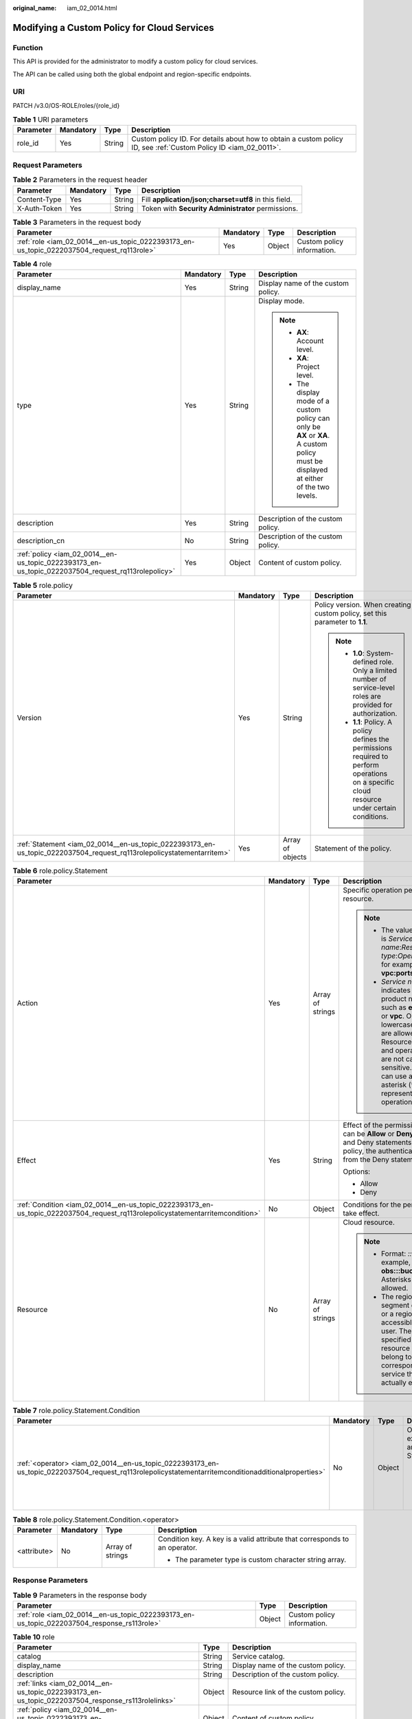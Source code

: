 :original_name: iam_02_0014.html

.. _iam_02_0014:

Modifying a Custom Policy for Cloud Services
============================================

Function
--------

This API is provided for the administrator to modify a custom policy for cloud services.

The API can be called using both the global endpoint and region-specific endpoints.

URI
---

PATCH /v3.0/OS-ROLE/roles/{role_id}

.. table:: **Table 1** URI parameters

   +-----------+-----------+--------+------------------------------------------------------------------------------------------------------------------+
   | Parameter | Mandatory | Type   | Description                                                                                                      |
   +===========+===========+========+==================================================================================================================+
   | role_id   | Yes       | String | Custom policy ID. For details about how to obtain a custom policy ID, see :ref:`Custom Policy ID <iam_02_0011>`. |
   +-----------+-----------+--------+------------------------------------------------------------------------------------------------------------------+

Request Parameters
------------------

.. table:: **Table 2** Parameters in the request header

   +--------------+-----------+--------+-------------------------------------------------------+
   | Parameter    | Mandatory | Type   | Description                                           |
   +==============+===========+========+=======================================================+
   | Content-Type | Yes       | String | Fill **application/json;charset=utf8** in this field. |
   +--------------+-----------+--------+-------------------------------------------------------+
   | X-Auth-Token | Yes       | String | Token with **Security Administrator** permissions.    |
   +--------------+-----------+--------+-------------------------------------------------------+

.. table:: **Table 3** Parameters in the request body

   +--------------------------------------------------------------------------------------------+-----------+--------+----------------------------+
   | Parameter                                                                                  | Mandatory | Type   | Description                |
   +============================================================================================+===========+========+============================+
   | :ref:`role <iam_02_0014__en-us_topic_0222393173_en-us_topic_0222037504_request_rq113role>` | Yes       | Object | Custom policy information. |
   +--------------------------------------------------------------------------------------------+-----------+--------+----------------------------+

.. _iam_02_0014__en-us_topic_0222393173_en-us_topic_0222037504_request_rq113role:

.. table:: **Table 4** role

   +----------------------------------------------------------------------------------------------------+-----------------+-----------------+----------------------------------------------------------------------------------------------------------------------------------------+
   | Parameter                                                                                          | Mandatory       | Type            | Description                                                                                                                            |
   +====================================================================================================+=================+=================+========================================================================================================================================+
   | display_name                                                                                       | Yes             | String          | Display name of the custom policy.                                                                                                     |
   +----------------------------------------------------------------------------------------------------+-----------------+-----------------+----------------------------------------------------------------------------------------------------------------------------------------+
   | type                                                                                               | Yes             | String          | Display mode.                                                                                                                          |
   |                                                                                                    |                 |                 |                                                                                                                                        |
   |                                                                                                    |                 |                 | .. note::                                                                                                                              |
   |                                                                                                    |                 |                 |                                                                                                                                        |
   |                                                                                                    |                 |                 |    -  **AX**: Account level.                                                                                                           |
   |                                                                                                    |                 |                 |    -  **XA**: Project level.                                                                                                           |
   |                                                                                                    |                 |                 |    -  The display mode of a custom policy can only be **AX** or **XA**. A custom policy must be displayed at either of the two levels. |
   +----------------------------------------------------------------------------------------------------+-----------------+-----------------+----------------------------------------------------------------------------------------------------------------------------------------+
   | description                                                                                        | Yes             | String          | Description of the custom policy.                                                                                                      |
   +----------------------------------------------------------------------------------------------------+-----------------+-----------------+----------------------------------------------------------------------------------------------------------------------------------------+
   | description_cn                                                                                     | No              | String          | Description of the custom policy.                                                                                                      |
   +----------------------------------------------------------------------------------------------------+-----------------+-----------------+----------------------------------------------------------------------------------------------------------------------------------------+
   | :ref:`policy <iam_02_0014__en-us_topic_0222393173_en-us_topic_0222037504_request_rq113rolepolicy>` | Yes             | Object          | Content of custom policy.                                                                                                              |
   +----------------------------------------------------------------------------------------------------+-----------------+-----------------+----------------------------------------------------------------------------------------------------------------------------------------+

.. _iam_02_0014__en-us_topic_0222393173_en-us_topic_0222037504_request_rq113rolepolicy:

.. table:: **Table 5** role.policy

   +-----------------------------------------------------------------------------------------------------------------------+-----------------+------------------+-----------------------------------------------------------------------------------------------------------------------------------------------+
   | Parameter                                                                                                             | Mandatory       | Type             | Description                                                                                                                                   |
   +=======================================================================================================================+=================+==================+===============================================================================================================================================+
   | Version                                                                                                               | Yes             | String           | Policy version. When creating a custom policy, set this parameter to **1.1**.                                                                 |
   |                                                                                                                       |                 |                  |                                                                                                                                               |
   |                                                                                                                       |                 |                  | .. note::                                                                                                                                     |
   |                                                                                                                       |                 |                  |                                                                                                                                               |
   |                                                                                                                       |                 |                  |    -  **1.0**: System-defined role. Only a limited number of service-level roles are provided for authorization.                              |
   |                                                                                                                       |                 |                  |    -  **1.1**: Policy. A policy defines the permissions required to perform operations on a specific cloud resource under certain conditions. |
   +-----------------------------------------------------------------------------------------------------------------------+-----------------+------------------+-----------------------------------------------------------------------------------------------------------------------------------------------+
   | :ref:`Statement <iam_02_0014__en-us_topic_0222393173_en-us_topic_0222037504_request_rq113rolepolicystatementarritem>` | Yes             | Array of objects | Statement of the policy.                                                                                                                      |
   +-----------------------------------------------------------------------------------------------------------------------+-----------------+------------------+-----------------------------------------------------------------------------------------------------------------------------------------------+

.. _iam_02_0014__en-us_topic_0222393173_en-us_topic_0222037504_request_rq113rolepolicystatementarritem:

.. table:: **Table 6** role.policy.Statement

   +--------------------------------------------------------------------------------------------------------------------------------+-----------------+------------------+--------------------------------------------------------------------------------------------------------------------------------------------------------------------------------------------------------------------------------------------+
   | Parameter                                                                                                                      | Mandatory       | Type             | Description                                                                                                                                                                                                                                |
   +================================================================================================================================+=================+==================+============================================================================================================================================================================================================================================+
   | Action                                                                                                                         | Yes             | Array of strings | Specific operation permission on a resource.                                                                                                                                                                                               |
   |                                                                                                                                |                 |                  |                                                                                                                                                                                                                                            |
   |                                                                                                                                |                 |                  | .. note::                                                                                                                                                                                                                                  |
   |                                                                                                                                |                 |                  |                                                                                                                                                                                                                                            |
   |                                                                                                                                |                 |                  |    -  The value format is *Service name*:*Resource type*:*Operation*, for example, **vpc:ports:create**.                                                                                                                                   |
   |                                                                                                                                |                 |                  |    -  *Service name*: indicates the product name, such as **ecs**, **evs**, or **vpc**. Only lowercase letters are allowed. Resource types and operations are not case-sensitive. You can use an asterisk (*) to represent all operations. |
   +--------------------------------------------------------------------------------------------------------------------------------+-----------------+------------------+--------------------------------------------------------------------------------------------------------------------------------------------------------------------------------------------------------------------------------------------+
   | Effect                                                                                                                         | Yes             | String           | Effect of the permission. The value can be **Allow** or **Deny**. If both Allow and Deny statements are found in a policy, the authentication starts from the Deny statements.                                                             |
   |                                                                                                                                |                 |                  |                                                                                                                                                                                                                                            |
   |                                                                                                                                |                 |                  | Options:                                                                                                                                                                                                                                   |
   |                                                                                                                                |                 |                  |                                                                                                                                                                                                                                            |
   |                                                                                                                                |                 |                  | -  Allow                                                                                                                                                                                                                                   |
   |                                                                                                                                |                 |                  | -  Deny                                                                                                                                                                                                                                    |
   +--------------------------------------------------------------------------------------------------------------------------------+-----------------+------------------+--------------------------------------------------------------------------------------------------------------------------------------------------------------------------------------------------------------------------------------------+
   | :ref:`Condition <iam_02_0014__en-us_topic_0222393173_en-us_topic_0222037504_request_rq113rolepolicystatementarritemcondition>` | No              | Object           | Conditions for the permission to take effect.                                                                                                                                                                                              |
   +--------------------------------------------------------------------------------------------------------------------------------+-----------------+------------------+--------------------------------------------------------------------------------------------------------------------------------------------------------------------------------------------------------------------------------------------+
   | Resource                                                                                                                       | No              | Array of strings | Cloud resource.                                                                                                                                                                                                                            |
   |                                                                                                                                |                 |                  |                                                                                                                                                                                                                                            |
   |                                                                                                                                |                 |                  | .. note::                                                                                                                                                                                                                                  |
   |                                                                                                                                |                 |                  |                                                                                                                                                                                                                                            |
   |                                                                                                                                |                 |                  |    -  Format: *::::*. For example, **obs:::bucket:\***. Asterisks are allowed.                                                                                                                                                             |
   |                                                                                                                                |                 |                  |    -  The region segment can be **\*** or a region accessible to the user. The specified resource must belong to the corresponding service that actually exists.                                                                           |
   +--------------------------------------------------------------------------------------------------------------------------------+-----------------+------------------+--------------------------------------------------------------------------------------------------------------------------------------------------------------------------------------------------------------------------------------------+

.. _iam_02_0014__en-us_topic_0222393173_en-us_topic_0222037504_request_rq113rolepolicystatementarritemcondition:

.. table:: **Table 7** role.policy.Statement.Condition

   +-----------------------------------------------------------------------------------------------------------------------------------------------------+-----------------+-----------------+-----------------------------------------------+
   | Parameter                                                                                                                                           | Mandatory       | Type            | Description                                   |
   +=====================================================================================================================================================+=================+=================+===============================================+
   | :ref:`<operator> <iam_02_0014__en-us_topic_0222393173_en-us_topic_0222037504_request_rq113rolepolicystatementarritemconditionadditionalproperties>` | No              | Object          | Operator, for example, Bool and StringEquals. |
   |                                                                                                                                                     |                 |                 |                                               |
   |                                                                                                                                                     |                 |                 | -  The parameter type is custom object.       |
   +-----------------------------------------------------------------------------------------------------------------------------------------------------+-----------------+-----------------+-----------------------------------------------+

.. _iam_02_0014__en-us_topic_0222393173_en-us_topic_0222037504_request_rq113rolepolicystatementarritemconditionadditionalproperties:

.. table:: **Table 8** role.policy.Statement.Condition.<operator>

   +-----------------+-----------------+------------------+----------------------------------------------------------------------------+
   | Parameter       | Mandatory       | Type             | Description                                                                |
   +=================+=================+==================+============================================================================+
   | <attribute>     | No              | Array of strings | Condition key. A key is a valid attribute that corresponds to an operator. |
   |                 |                 |                  |                                                                            |
   |                 |                 |                  | -  The parameter type is custom character string array.                    |
   +-----------------+-----------------+------------------+----------------------------------------------------------------------------+

Response Parameters
-------------------

.. table:: **Table 9** Parameters in the response body

   +---------------------------------------------------------------------------------------------+--------+----------------------------+
   | Parameter                                                                                   | Type   | Description                |
   +=============================================================================================+========+============================+
   | :ref:`role <iam_02_0014__en-us_topic_0222393173_en-us_topic_0222037504_response_rs113role>` | Object | Custom policy information. |
   +---------------------------------------------------------------------------------------------+--------+----------------------------+

.. _iam_02_0014__en-us_topic_0222393173_en-us_topic_0222037504_response_rs113role:

.. table:: **Table 10** role

   +-----------------------------------------------------------------------------------------------------+-----------------------+----------------------------------------------------------------------------------------------------------------------------------------+
   | Parameter                                                                                           | Type                  | Description                                                                                                                            |
   +=====================================================================================================+=======================+========================================================================================================================================+
   | catalog                                                                                             | String                | Service catalog.                                                                                                                       |
   +-----------------------------------------------------------------------------------------------------+-----------------------+----------------------------------------------------------------------------------------------------------------------------------------+
   | display_name                                                                                        | String                | Display name of the custom policy.                                                                                                     |
   +-----------------------------------------------------------------------------------------------------+-----------------------+----------------------------------------------------------------------------------------------------------------------------------------+
   | description                                                                                         | String                | Description of the custom policy.                                                                                                      |
   +-----------------------------------------------------------------------------------------------------+-----------------------+----------------------------------------------------------------------------------------------------------------------------------------+
   | :ref:`links <iam_02_0014__en-us_topic_0222393173_en-us_topic_0222037504_response_rs113rolelinks>`   | Object                | Resource link of the custom policy.                                                                                                    |
   +-----------------------------------------------------------------------------------------------------+-----------------------+----------------------------------------------------------------------------------------------------------------------------------------+
   | :ref:`policy <iam_02_0014__en-us_topic_0222393173_en-us_topic_0222037504_response_rs113rolepolicy>` | Object                | Content of custom policy.                                                                                                              |
   +-----------------------------------------------------------------------------------------------------+-----------------------+----------------------------------------------------------------------------------------------------------------------------------------+
   | description_cn                                                                                      | String                | Description of the custom policy.                                                                                                      |
   +-----------------------------------------------------------------------------------------------------+-----------------------+----------------------------------------------------------------------------------------------------------------------------------------+
   | domain_id                                                                                           | String                | Domain ID.                                                                                                                             |
   +-----------------------------------------------------------------------------------------------------+-----------------------+----------------------------------------------------------------------------------------------------------------------------------------+
   | type                                                                                                | String                | Display mode.                                                                                                                          |
   |                                                                                                     |                       |                                                                                                                                        |
   |                                                                                                     |                       | .. note::                                                                                                                              |
   |                                                                                                     |                       |                                                                                                                                        |
   |                                                                                                     |                       |    -  **AX**: Account level.                                                                                                           |
   |                                                                                                     |                       |    -  **XA**: Project level.                                                                                                           |
   |                                                                                                     |                       |    -  The display mode of a custom policy can only be **AX** or **XA**. A custom policy must be displayed at either of the two levels. |
   +-----------------------------------------------------------------------------------------------------+-----------------------+----------------------------------------------------------------------------------------------------------------------------------------+
   | id                                                                                                  | String                | Policy ID.                                                                                                                             |
   +-----------------------------------------------------------------------------------------------------+-----------------------+----------------------------------------------------------------------------------------------------------------------------------------+
   | name                                                                                                | String                | Name of the custom policy.                                                                                                             |
   +-----------------------------------------------------------------------------------------------------+-----------------------+----------------------------------------------------------------------------------------------------------------------------------------+
   | updated_time                                                                                        | String                | Time when the custom policy was last updated.                                                                                          |
   +-----------------------------------------------------------------------------------------------------+-----------------------+----------------------------------------------------------------------------------------------------------------------------------------+
   | created_time                                                                                        | String                | Time when the custom policy was created.                                                                                               |
   +-----------------------------------------------------------------------------------------------------+-----------------------+----------------------------------------------------------------------------------------------------------------------------------------+
   | references                                                                                          | String                | Number of references.                                                                                                                  |
   +-----------------------------------------------------------------------------------------------------+-----------------------+----------------------------------------------------------------------------------------------------------------------------------------+

.. _iam_02_0014__en-us_topic_0222393173_en-us_topic_0222037504_response_rs113rolelinks:

.. table:: **Table 11** role.links

   ========= ====== ==============
   Parameter Type   Description
   ========= ====== ==============
   self      String Resource link.
   ========= ====== ==============

.. _iam_02_0014__en-us_topic_0222393173_en-us_topic_0222037504_response_rs113rolepolicy:

.. table:: **Table 12** role.policy

   +------------------------------------------------------------------------------------------------------------------------+-----------------------+-----------------------------------------------------------------------------------------------------------------------------------------------+
   | Parameter                                                                                                              | Type                  | Description                                                                                                                                   |
   +========================================================================================================================+=======================+===============================================================================================================================================+
   | Version                                                                                                                | String                | Policy version.                                                                                                                               |
   |                                                                                                                        |                       |                                                                                                                                               |
   |                                                                                                                        |                       | .. note::                                                                                                                                     |
   |                                                                                                                        |                       |                                                                                                                                               |
   |                                                                                                                        |                       |    -  **1.0**: System-defined role. Only a limited number of service-level roles are provided for authorization.                              |
   |                                                                                                                        |                       |    -  **1.1**: Policy. A policy defines the permissions required to perform operations on a specific cloud resource under certain conditions. |
   +------------------------------------------------------------------------------------------------------------------------+-----------------------+-----------------------------------------------------------------------------------------------------------------------------------------------+
   | :ref:`Statement <iam_02_0014__en-us_topic_0222393173_en-us_topic_0222037504_response_rs113rolepolicystatementarritem>` | Array of objects      | Statement of the policy.                                                                                                                      |
   +------------------------------------------------------------------------------------------------------------------------+-----------------------+-----------------------------------------------------------------------------------------------------------------------------------------------+

.. _iam_02_0014__en-us_topic_0222393173_en-us_topic_0222037504_response_rs113rolepolicystatementarritem:

.. table:: **Table 13** role.policy.Statement

   +---------------------------------------------------------------------------------------------------------------------------------+-----------------------+--------------------------------------------------------------------------------------------------------------------------------------------------------------------------------------------------------------------------------------------+
   | Parameter                                                                                                                       | Type                  | Description                                                                                                                                                                                                                                |
   +=================================================================================================================================+=======================+============================================================================================================================================================================================================================================+
   | Action                                                                                                                          | Array of strings      | Specific operation permission on a resource.                                                                                                                                                                                               |
   |                                                                                                                                 |                       |                                                                                                                                                                                                                                            |
   |                                                                                                                                 |                       | .. note::                                                                                                                                                                                                                                  |
   |                                                                                                                                 |                       |                                                                                                                                                                                                                                            |
   |                                                                                                                                 |                       |    -  The value format is *Service name*:*Resource type*:*Operation*, for example, **vpc:ports:create**.                                                                                                                                   |
   |                                                                                                                                 |                       |    -  *Service name*: indicates the product name, such as **ecs**, **evs**, or **vpc**. Only lowercase letters are allowed. Resource types and operations are not case-sensitive. You can use an asterisk (*) to represent all operations. |
   +---------------------------------------------------------------------------------------------------------------------------------+-----------------------+--------------------------------------------------------------------------------------------------------------------------------------------------------------------------------------------------------------------------------------------+
   | Effect                                                                                                                          | String                | Effect of the permission. The value can be **Allow** or **Deny**. If both Allow and Deny statements are found in a policy, the authentication starts from the Deny statements.                                                             |
   |                                                                                                                                 |                       |                                                                                                                                                                                                                                            |
   |                                                                                                                                 |                       | Options:                                                                                                                                                                                                                                   |
   |                                                                                                                                 |                       |                                                                                                                                                                                                                                            |
   |                                                                                                                                 |                       | -  Allow                                                                                                                                                                                                                                   |
   |                                                                                                                                 |                       | -  Deny                                                                                                                                                                                                                                    |
   +---------------------------------------------------------------------------------------------------------------------------------+-----------------------+--------------------------------------------------------------------------------------------------------------------------------------------------------------------------------------------------------------------------------------------+
   | :ref:`Condition <iam_02_0014__en-us_topic_0222393173_en-us_topic_0222037504_response_rs113rolepolicystatementarritemcondition>` | Object                | Conditions for the permission to take effect.                                                                                                                                                                                              |
   +---------------------------------------------------------------------------------------------------------------------------------+-----------------------+--------------------------------------------------------------------------------------------------------------------------------------------------------------------------------------------------------------------------------------------+
   | Resource                                                                                                                        | Array of strings      | Cloud resource.                                                                                                                                                                                                                            |
   |                                                                                                                                 |                       |                                                                                                                                                                                                                                            |
   |                                                                                                                                 |                       | .. note::                                                                                                                                                                                                                                  |
   |                                                                                                                                 |                       |                                                                                                                                                                                                                                            |
   |                                                                                                                                 |                       |    -  Format: *::::*. For example, **obs:::bucket:\***. Asterisks are allowed.                                                                                                                                                             |
   |                                                                                                                                 |                       |    -  The region segment can be **\*** or a region accessible to the user. The specified resource must belong to the corresponding service that actually exists.                                                                           |
   +---------------------------------------------------------------------------------------------------------------------------------+-----------------------+--------------------------------------------------------------------------------------------------------------------------------------------------------------------------------------------------------------------------------------------+

.. _iam_02_0014__en-us_topic_0222393173_en-us_topic_0222037504_response_rs113rolepolicystatementarritemcondition:

.. table:: **Table 14** role.policy.Statement.Condition

   +----------------------------------------------------------------------------------------------------------------------------------------+-----------------------+-----------------------------------------------+
   | Parameter                                                                                                                              | Type                  | Description                                   |
   +========================================================================================================================================+=======================+===============================================+
   | :ref:`operator <iam_02_0014__en-us_topic_0222393173_en-us_topic_0222037504_response_rs113rolepolicystatementarritemconditionoperator>` | Object                | Operator, for example, Bool and StringEquals. |
   |                                                                                                                                        |                       |                                               |
   |                                                                                                                                        |                       | -  The parameter type is custom object.       |
   +----------------------------------------------------------------------------------------------------------------------------------------+-----------------------+-----------------------------------------------+

.. _iam_02_0014__en-us_topic_0222393173_en-us_topic_0222037504_response_rs113rolepolicystatementarritemconditionoperator:

.. table:: **Table 15** role.policy.Statement.Condition.operator

   +-----------------------+-----------------------+----------------------------------------------------------------------------+
   | Parameter             | Type                  | Description                                                                |
   +=======================+=======================+============================================================================+
   | attribute             | Array of strings      | Condition key. A key is a valid attribute that corresponds to an operator. |
   |                       |                       |                                                                            |
   |                       |                       | -  The parameter type is custom character string array.                    |
   +-----------------------+-----------------------+----------------------------------------------------------------------------+

Example Request
---------------

.. code-block::

   PATCH https://iam.eu-de.otc.t-systems.com/v3.0/OS-ROLE/roles/{role_id}

.. code-block::

   {
       "role": {
           "display_name": "IAMCloudServicePolicy",
           "type": "AX",
           "description": "IAMDescription",
           "description_cn": "Policy description",
           "policy": {
               "Version": "1.1",
               "Statement": [
                   {
                       "Effect": "Allow",
                       "Action": [
                           "obs:bucket:GetBucketAcl"
                       ],
                       "Condition": {
                           "StringStartWith": {
                               "g:ProjectName": [
                                   "eu-de"
                               ]
                           }
                       },
                       "Resource": [
                           "obs:*:*:bucket:*"
                       ]
                   }
               ]
           }
       }
   }

Example Response
----------------

**Status code: 200**

The request is successful.

.. code-block::

   {
       "role": {
           "catalog": "CUSTOMED",
           "display_name": "IAMCloudServicePolicy",
           "description": "IAMDescription",
           "links": {
               "self": "https://iam.eu-de.otc.t-systems.com/v3/roles/93879fd90f1046f69e6e0b31c94d2615"
           },
           "policy": {
               "Version": "1.1",
               "Statement": [
                   {
                       "Action": [
                           "obs:bucket:GetBucketAcl"
                       ],
                       "Resource": [
                           "obs:*:*:bucket:*"
                       ],
                       "Effect": "Allow",
                       "Condition": {
                           "StringStartWith": {
                               "g:ProjectName": [
                                   "eu-de"
                               ]
                           }
                       }
                   }
               ]
           },
           "description_cn": "Policy description",
           "domain_id": "d78cbac186b744899480f25bd0...",
           "type": "AX",
           "id": "93879fd90f1046f69e6e0b31c94d2615",
           "name": "custom_d78cbac186b744899480f25bd022f468_1"
       }
   }

Status Codes
------------

=========== =========================================
Status Code Description
=========== =========================================
200         The request is successful.
400         The server failed to process the request.
401         Authentication failed.
403         Access denied.
404         The requested resource cannot be found.
500         Internal server error.
=========== =========================================

Error Codes
-----------

None
